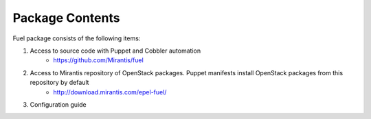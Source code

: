 Package Contents
================

.. contents:: :local:

Fuel package consists of the following items:

#. Access to source code with Puppet and Cobbler automation
    * https://github.com/Mirantis/fuel
#. Access to Mirantis repository of OpenStack packages. Puppet manifests install OpenStack packages from this repository by default
    * http://download.mirantis.com/epel-fuel/
#. Configuration guide

